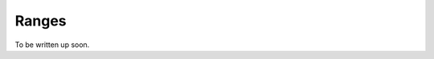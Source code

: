 .. _ranges:

Ranges
==========================================================================================

To be written up soon.
